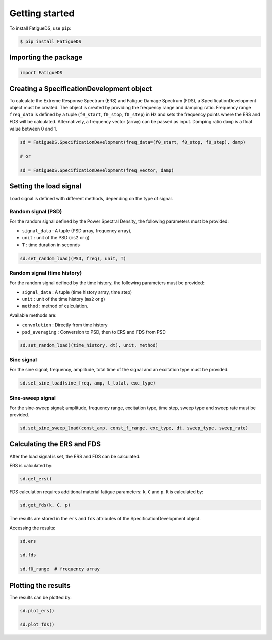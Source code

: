 Getting started
===============

To install FatigueDS, use ``pip``:

.. code-block:: console

    $ pip install FatigueDS


Importing the package
----------------------

.. code-block:: python
    
    import FatigueDS


Creating a SpecificationDevelopment object
-------------------------------------------

To calculate the Extreme Response Spectrum (ERS) and Fatigue Damage Spectrum (FDS), a SpecificationDevelopment object must be created. The object is created by providing the frequency range and damping ratio.
Frequency range ``freq_data`` is defined by a tuple (``f0_start``, ``f0_stop``, ``f0_step``) in Hz and sets the frequency points where the ERS and FDS will be calculated. Alternatively, a frequency vector (array) can be passed as input. 
Damping ratio ``damp`` is a float value between 0 and 1.

.. code-block:: python

    sd = FatigueDS.SpecificationDevelopment(freq_data=(f0_start, f0_stop, f0_step), damp)

    # or

    sd = FatigueDS.SpecificationDevelopment(freq_vector, damp)


Setting the load signal
------------------------

Load signal is defined with different methods, depending on the type of signal.

Random signal (PSD)
~~~~~~~~~~~~~~~~~~~~

For the random signal defined by the Power Spectral Density, the following parameters must be provided:

* ``signal_data`` : A tuple (PSD array, frequency array),

* ``unit`` : unit of the PSD (``ms2`` or ``g``)

* ``T`` : time duration in seconds

.. code-block:: python

    sd.set_random_load((PSD, freq), unit, T)


Random signal (time history)
~~~~~~~~~~~~~~~~~~~~~~~~~~~~~

For the random signal defined by the time history, the following parameters must be provided:

* ``signal_data`` : A tuple (time history array, time step)

* ``unit`` : unit of the time history (``ms2`` or ``g``)

* ``method`` : method of calculation.

Available methods are:

* ``convolution`` : Directly from time history

* ``psd_averaging`` : Conversion to PSD, then to ERS and FDS from PSD

.. code-block:: python

    sd.set_random_load((time_history, dt), unit, method)


Sine signal
~~~~~~~~~~~~

For the sine signal; frequency, amplitude, total time of the signal and an excitation type must be provided.

.. code-block:: python
    
    sd.set_sine_load(sine_freq, amp, t_total, exc_type)


Sine-sweep signal
~~~~~~~~~~~~~~~~~~

For the sine-sweep signal; amplitude, frequency range, excitation type, time step, sweep type and sweep rate must be provided.

.. code-block:: python

    sd.set_sine_sweep_load(const_amp, const_f_range, exc_type, dt, sweep_type, sweep_rate)




Calculating the ERS and FDS
----------------------------

After the load signal is set, the ERS and FDS can be calculated.

ERS is calculated by:

.. code-block:: python

    sd.get_ers()


FDS calculation requires additional material fatigue parameters: ``k``, ``C`` and ``p``. It is calculated by:

.. code-block:: python

    sd.get_fds(k, C, p)

The results are stored in the ``ers`` and ``fds`` attributes of the SpecificationDevelopment object.

Accessing the results:

.. code-block:: python

    sd.ers

    sd.fds

    sd.f0_range  # frequency array

Plotting the results
-------------------------------

The results can be plotted by:

.. code-block:: python

    sd.plot_ers()

    sd.plot_fds()